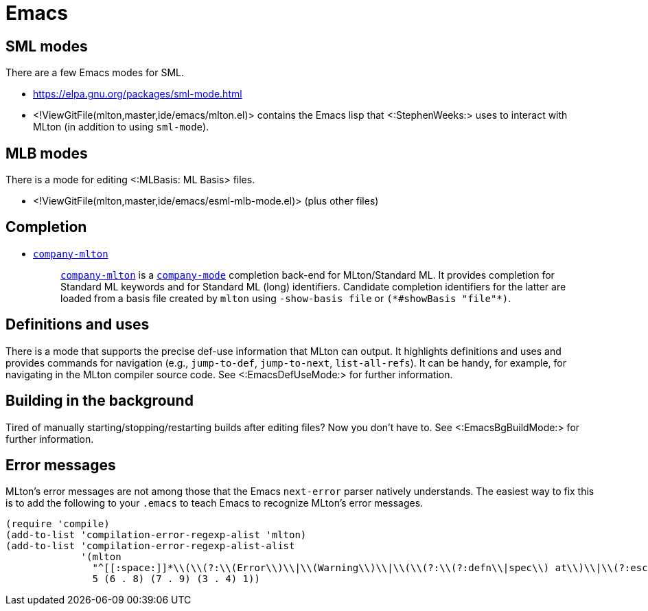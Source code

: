 Emacs
=====

== SML modes ==

There are a few Emacs modes for SML.

* https://elpa.gnu.org/packages/sml-mode.html

* <!ViewGitFile(mlton,master,ide/emacs/mlton.el)> contains the Emacs lisp that <:StephenWeeks:> uses to interact with MLton (in addition to using `sml-mode`).

== MLB modes ==

There is a mode for editing <:MLBasis: ML Basis> files.

* <!ViewGitFile(mlton,master,ide/emacs/esml-mlb-mode.el)> (plus other files)

== Completion ==

* https://github.com/MatthewFluet/company-mlton[`company-mlton`]
+
_____
https://github.com/MatthewFluet/company-mlton[`company-mlton`] is a
https://company-mode.github.io/[`company-mode`] completion back-end for
MLton/Standard ML. It provides completion for Standard ML keywords and for
Standard ML (long) identifiers. Candidate completion identifiers for the latter
are loaded from a basis file created by `mlton` using `-show-basis file` or
`(*#showBasis "file"*)`.
_____

== Definitions and uses ==

There is a mode that supports the precise def-use information that
MLton can output.  It highlights definitions and uses and provides
commands for navigation (e.g., `jump-to-def`, `jump-to-next`,
`list-all-refs`).  It can be handy, for example, for navigating in the
MLton compiler source code.  See <:EmacsDefUseMode:> for further
information.

== Building in the background ==

Tired of manually starting/stopping/restarting builds after editing
files?  Now you don't have to.  See <:EmacsBgBuildMode:> for further
information.

== Error messages ==

MLton's error messages are not among those that the Emacs `next-error`
parser natively understands.  The easiest way to fix this is to add
the following to your `.emacs` to teach Emacs to recognize MLton's
error messages.

[source,cl]
----
(require 'compile)
(add-to-list 'compilation-error-regexp-alist 'mlton)
(add-to-list 'compilation-error-regexp-alist-alist
             '(mlton
               "^[[:space:]]*\\(\\(?:\\(Error\\)\\|\\(Warning\\)\\|\\(\\(?:\\(?:defn\\|spec\\) at\\)\\|\\(?:escape \\(?:from\\|to\\)\\)\\|\\(?:scoped at\\)\\)\\): \\(.+\\) \\([0-9]+\\)\\.\\([0-9]+\\)\\(?:-\\([0-9]+\\)\\.\\([0-9]+\\)\\)?\\.?\\)$"
               5 (6 . 8) (7 . 9) (3 . 4) 1))
----
